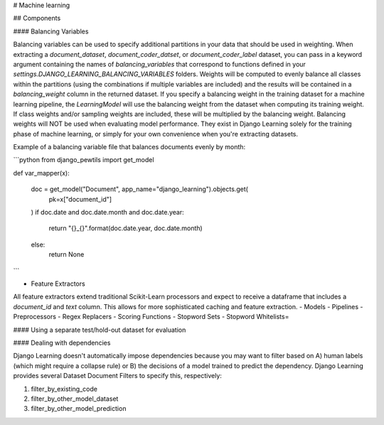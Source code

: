 # Machine learning

## Components

#### Balancing Variables

Balancing variables can be used to specify additional partitions in your data that should be used in weighting.
When extracting a `document_dataset`, `document_coder_datset`, or `document_coder_label` dataset, you can
pass in a keyword argument containing the names of `balancing_variables` that correspond to functions defined
in your `settings.DJANGO_LEARNING_BALANCING_VARIABLES` folders. Weights will be computed to evenly balance all
classes within the partitions (using the combinations if multiple variables are included) and the results will
be contained in a `balancing_weight` column in the returned dataset. If you specify a balancing weight in the
training dataset for a machine learning pipeline, the `LearningModel` will use the balancing weight from the
dataset when computing its training weight. If class weights and/or sampling weights are included, these will
be multiplied by the balancing weight. Balancing weights will NOT be used when evaluating model performance.
They exist in Django Learning solely for the training phase of machine learning, or simply for your own
convenience when you're extracting datasets.

Example of a balancing variable file that balances documents evenly by month:

```python
from django_pewtils import get_model

def var_mapper(x):

    doc = get_model("Document", app_name="django_learning").objects.get(
        pk=x["document_id"]
    )
    if doc.date and doc.date.month and doc.date.year:
        return "{}_{}".format(doc.date.year, doc.date.month)
    else:
        return None
```

- Feature Extractors

All feature extractors extend traditional Scikit-Learn processors and expect to receive a dataframe that includes
a `document_id` and `text` column. This allows for more sophisticated caching and feature extraction.
- Models
- Pipelines
- Preprocessors
- Regex Replacers
- Scoring Functions
- Stopword Sets
- Stopword Whitelists=

#### Using a separate test/hold-out dataset for evaluation

#### Dealing with dependencies

Django Learning doesn't automatically impose dependencies because you may want to filter based on A)
human labels (which might require a collapse rule) or B) the decisions of a model trained to predict
the dependency.  Django Learning provides several Dataset Document Filters to specify this, respectively:

1) filter_by_existing_code
2) filter_by_other_model_dataset
3) filter_by_other_model_prediction